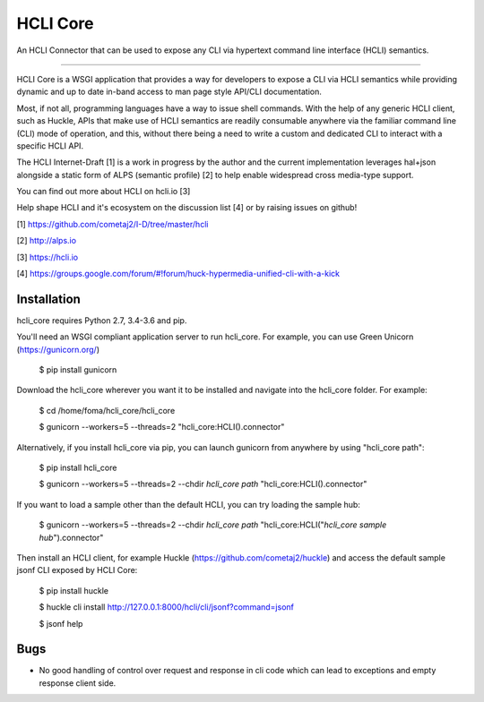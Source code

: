 HCLI Core
=========

An HCLI Connector that can be used to expose any CLI via hypertext
command line interface (HCLI) semantics.

----

HCLI Core is a WSGI application that provides a way for developers to expose a CLI via HCLI semantics
while providing dynamic and up to date in-band access to man page style API/CLI documentation.

Most, if not all, programming languages have a way to issue shell commands. With the help
of any generic HCLI client, such as Huckle, APIs that make use of HCLI semantics are readily consumable
anywhere via the familiar command line (CLI) mode of operation, and this, without there being a need to write
a custom and dedicated CLI to interact with a specific HCLI API.

The HCLI Internet-Draft [1] is a work in progress by the author and 
the current implementation leverages hal+json alongside a static form of ALPS
(semantic profile) [2] to help enable widespread cross media-type support.

You can find out more about HCLI on hcli.io [3]

Help shape HCLI and it's ecosystem on the discussion list [4] or by raising issues on github!

[1] https://github.com/cometaj2/I-D/tree/master/hcli

[2] http://alps.io

[3] https://hcli.io

[4] https://groups.google.com/forum/#!forum/huck-hypermedia-unified-cli-with-a-kick

Installation
------------

hcli_core requires Python 2.7, 3.4-3.6 and pip.

You'll need an WSGI compliant application server to run hcli_core. For example, you can use Green Unicorn (https://gunicorn.org/)

    $ pip install gunicorn

Download the hcli_core wherever you want it to be installed and navigate into the hcli_core folder. For example:

    $ cd /home/foma/hcli_core/hcli_core

    $ gunicorn --workers=5 --threads=2 "hcli_core:HCLI().connector"

Alternatively, if you install hcli_core via pip, you can launch gunicorn from anywhere by using "hcli_core path":

    $ pip install hcli_core

    $ gunicorn --workers=5 --threads=2 --chdir `hcli_core path` "hcli_core:HCLI().connector"

If you want to load a sample other than the default HCLI, you can try loading the sample hub:

    $ gunicorn --workers=5 --threads=2 --chdir `hcli_core path` "hcli_core:HCLI(\"`hcli_core sample hub`\").connector"

Then install an HCLI client, for example Huckle (https://github.com/cometaj2/huckle) and access the default sample jsonf CLI
exposed by HCLI Core:

    $ pip install huckle

    $ huckle cli install http://127.0.0.1:8000/hcli/cli/jsonf?command=jsonf

    $ jsonf help

Bugs
----

- No good handling of control over request and response in cli code which can lead to exceptions and empty response client side.
